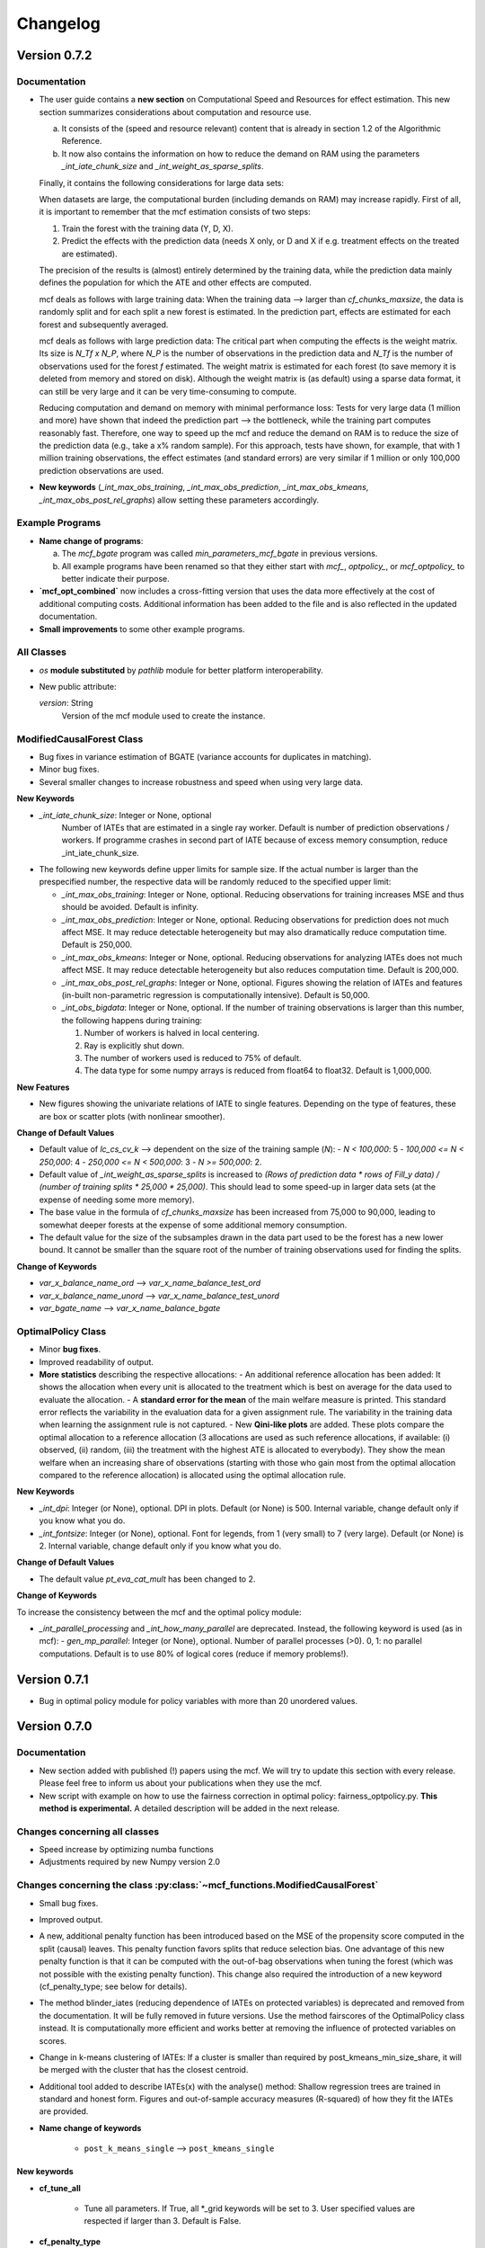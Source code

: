 Changelog
=======================
.. 
    Conventions:

    1. Add a horizontal rule ----- before adding a new entry
    2. Refer to the mcf as a package in bold, i.e. **mcf**
    3. Nest parameters of functions/methods in double backticks, e.g. ``foo``
    4. Cross-reference classes, their methods and properties:
        - Refer to classes using :py:class:`~module.ClassName`, e.g. :py:class:`~mcf_functions.ModifiedCausalForest`
        - Refer to methods using :py:meth:`~module.ClassName.method_name`, e.g. :py:meth:`~mcf_functions.ModifiedCausalForest.train` 
        - Refer to class properties using :py:attr:`~module.ClassName.property_name`, e.g. :py:attr:`~mcf_functions.ModifiedCausalForest.blind_dict`
    5. Nested lists: You need to separate the lists with a blank line. Otherwise, the parent will be displayed as bold.

        - Wrong (will be bold):
            - A
            - B 

        - Right:

            - A
            - B

    The following should be removed from this file and just be added to the internal documentation:
    You can cross-reference classes/methods/properties also with a custom link text using e.g. 
    :py:class:`Custom link text <module.ClassName>` 

    Note the absence of the tilde '~' in this case. 



Version 0.7.2
-------------

Documentation
~~~~~~~~~~~~~~

- The user guide contains a **new section** on Computational Speed and Resources for effect estimation. This new section summarizes considerations about computation and resource use.

  a. It consists of the (speed and resource relevant) content that is already in section 1.2 of the Algorithmic Reference.
  b. It now also contains the information on how to reduce the demand on RAM using the parameters `_int_iate_chunk_size` and `_int_weight_as_sparse_splits`.

  Finally, it contains the following considerations for large data sets:

  When datasets are large, the computational burden (including demands on RAM) may increase rapidly. First of all, it is important to remember that the mcf estimation consists of two steps:
  
  1. Train the forest with the training data (Y, D, X).
  2. Predict the effects with the prediction data (needs X only, or D and X if e.g. treatment effects on the treated are estimated).

  The precision of the results is (almost) entirely determined by the training data, while the prediction data mainly defines the population for which the ATE and other effects are computed.

  mcf deals as follows with large training data: When the training data --> larger than `cf_chunks_maxsize`, the data is randomly split and for each split a new forest is estimated. In the prediction part, effects are estimated for each forest and subsequently averaged.

  mcf deals as follows with large prediction data: The critical part when computing the effects is the weight matrix. Its size is `N_Tf x N_P`, where `N_P` is the number of observations in the prediction data and `N_Tf` is the number of observations used for the forest `f` estimated. The weight matrix is estimated for each forest (to save memory it is deleted from memory and stored on disk). Although the weight matrix is (as default) using a sparse data format, it can still be very large and it can be very time-consuming to compute.

  Reducing computation and demand on memory with minimal performance loss:
  Tests for very large data (1 million and more) have shown that indeed the prediction part --> the bottleneck, while the training part computes reasonably fast. Therefore, one way to speed up the mcf and reduce the demand on RAM is to reduce the size of the prediction data (e.g., take a x% random sample). For this approach, tests have shown, for example, that with 1 million training observations, the effect estimates (and standard errors) are very similar if 1 million or only 100,000 prediction observations are used.

- **New keywords** (`_int_max_obs_training`, `_int_max_obs_prediction`, `_int_max_obs_kmeans`, `_int_max_obs_post_rel_graphs`) allow setting these parameters accordingly.

Example Programs
~~~~~~~~~~~~~~

- **Name change of programs**:

  a. The `mcf_bgate` program was called `min_parameters_mcf_bgate` in previous versions.
  b. All example programs have been renamed so that they either start with `mcf_`, `optpolicy_`, or `mcf_optpolicy_` to better indicate their purpose.

- **`mcf_opt_combined`** now includes a cross-fitting version that uses the data more effectively at the cost of additional computing costs. Additional information has been added to the file and is also reflected in the updated documentation.

- **Small improvements** to some other example programs.

All Classes
~~~~~~~~~~~~~~

- *os* **module substituted** by *pathlib* module for better platform interoperability.
- New public attribute:

  `version`: String
    Version of the mcf module used to create the instance.

ModifiedCausalForest Class
~~~~~~~~~~~~~~

- Bug fixes in variance estimation of BGATE (variance accounts for duplicates in matching).
- Minor bug fixes.
- Several smaller changes to increase robustness and speed when using very large data.

**New Keywords**

- `_int_iate_chunk_size`: Integer or None, optional
        Number of IATEs that are estimated in a single ray worker. Default is number of prediction observations / workers. If programme crashes in second part of IATE because of excess memory consumption, reduce _int_iate_chunk_size.
- The following new keywords define upper limits for sample size. If the actual number is larger than the prespecified number, the respective data will be randomly reduced to the specified upper limit:

  - `_int_max_obs_training`: Integer or None, optional. Reducing observations for training increases MSE and thus should be avoided. Default is infinity.
  - `_int_max_obs_prediction`: Integer or None, optional. Reducing observations for prediction does not much affect MSE. It may reduce detectable heterogeneity but may also dramatically reduce computation time. Default is 250,000.
  - `_int_max_obs_kmeans`: Integer or None, optional. Reducing observations for analyzing IATEs does not much affect MSE. It may reduce detectable heterogeneity but also reduces computation time. Default is 200,000.
  - `_int_max_obs_post_rel_graphs`: Integer or None, optional. Figures showing the relation of IATEs and features (in-built non-parametric regression is computationally intensive). Default is 50,000.
  - `_int_obs_bigdata`: Integer or None, optional. If the number of training observations is larger than this number, the following happens during training:

    1. Number of workers is halved in local centering.
    2. Ray is explicitly shut down.
    3. The number of workers used is reduced to 75% of default.
    4. The data type for some numpy arrays is reduced from float64 to float32. Default is 1,000,000.

**New Features**

- New figures showing the univariate relations of IATE to single features. Depending on the type of features, these are box or scatter plots (with nonlinear smoother).

**Change of Default Values**

- Default value of `lc_cs_cv_k` --> dependent on the size of the training sample (`N`):
  - `N < 100,000`: 5
  - `100,000 <= N < 250,000`: 4
  - `250,000 <= N < 500,000`: 3
  - `N >= 500,000`: 2.
- Default value of `_int_weight_as_sparse_splits` is increased to `(Rows of prediction data * rows of Fill_y data) / (number of training splits * 25,000 * 25,000)`. This should lead to some speed-up in larger data sets (at the expense of needing some more memory).
- The base value in the formula of `cf_chunks_maxsize` has been increased from 75,000 to 90,000, leading to somewhat deeper forests at the expense of some additional memory consumption.
- The default value for the size of the subsamples drawn in the data part used to be the forest has a new lower bound. It cannot be smaller than the square root of the number of training observations used for finding the splits.

**Change of Keywords**

- `var_x_balance_name_ord` --> `var_x_name_balance_test_ord`
- `var_x_balance_name_unord` --> `var_x_name_balance_test_unord`
- `var_bgate_name` --> `var_x_name_balance_bgate`

OptimalPolicy Class
~~~~~~~~~~~~~~~~~~~

- Minor **bug fixes**.
- Improved readability of output.
- **More statistics** describing the respective allocations:
  - An additional reference allocation has been added: It shows the allocation when every unit is allocated to the treatment which is best on average for the data used to evaluate the allocation.
  - A **standard error for the mean** of the main welfare measure is printed. This standard error reflects the variability in the evaluation data for a given assignment rule. The variability in the training data when learning the assignment rule is not captured.
  - New **Qini-like plots** are added. These plots compare the optimal allocation to a reference allocation (3 allocations are used as such reference allocations, if available: (i) observed, (ii) random, (iii) the treatment with the highest ATE is allocated to everybody). They show the mean welfare when an increasing share of observations (starting with those who gain most from the optimal allocation compared to the reference allocation) is allocated using the optimal allocation rule.

**New Keywords**

- `_int_dpi`: Integer (or None), optional. DPI in plots. Default (or None) is 500. Internal variable, change default only if you know what you do.
- `_int_fontsize`: Integer (or None), optional. Font for legends, from 1 (very small) to 7 (very large). Default (or None) is 2. Internal variable, change default only if you know what you do.

**Change of Default Values**

- The default value `pt_eva_cat_mult` has been changed to 2.

**Change of Keywords**

To increase the consistency between the mcf and the optimal policy module:

- `_int_parallel_processing` and `_int_how_many_parallel` are deprecated. Instead, the following keyword is used (as in mcf):
  - `gen_mp_parallel`: Integer (or None), optional. Number of parallel processes (>0). 0, 1: no parallel computations. Default is to use 80% of logical cores (reduce if memory problems!).


Version 0.7.1
-------------

- Bug in optimal policy module for policy variables with more than 20 unordered values.

Version 0.7.0
-------------

Documentation
~~~~~~~~~~~~~~

- New section added with published (!) papers using the mcf. We will try to update this section with every release. Please feel free to inform us about your publications when they use the mcf.
- New script with example on how to use the fairness correction in optimal policy: fairness_optpolicy.py. **This method is experimental.** A detailed description will be added in the next release.

Changes concerning all classes
~~~~~~~~~~~~~~~~~~~~~~~~~~~~~~~~~

- Speed increase by optimizing numba functions
- Adjustments required by new Numpy version 2.0

Changes concerning the class :py:class:`~mcf_functions.ModifiedCausalForest`
~~~~~~~~~~~~~~~~~~~~~~~~~~~~~~~~~~~~~~~~~~~~~~~~~~~~~~~~~~~~~~~~~~~~~~~~~~~~

- Small bug fixes.
- Improved output.
- A new, additional penalty function has been introduced based on the MSE of the propensity score computed in the split (causal) leaves. This penalty function favors splits that reduce selection bias. One advantage of this new penalty function is that it can be computed with the out-of-bag observations when tuning the forest (which was not possible with the existing penalty function). This change also required the introduction of a new keyword (cf_penalty_type; see below for details).
- The method blinder_iates (reducing dependence of IATEs on protected variables) is deprecated and removed from the documentation. It will be fully removed in future versions. Use the method fairscores of the OptimalPolicy class instead. It is computationally more efficient and works better at removing the influence of protected variables on scores.
- Change in k-means clustering of IATEs: If a cluster is smaller than required by post_kmeans_min_size_share, it will be merged with the cluster that has the closest centroid.
- Additional tool added to describe IATEs(x) with the analyse() method: Shallow regression trees are trained in standard and honest form. Figures and out-of-sample accuracy measures (R-squared) of how they fit the IATEs are provided.

- **Name change of keywords**

    - ``post_k_means_single`` --> ``post_kmeans_single``

New keywords
+++++++++++++

- **cf_tune_all**

    - Tune all parameters. If True, all *_grid keywords will be set to 3. User specified values are respected if larger than 3. Default is False.

- **cf_penalty_type**

    - Type of penalty function. 'mse_d':  MSE of treatment prediction in daughter leaf (new in 0.7.0).  'diff_d': Penalty as squared leaf difference (as in Lechner, 2018). Note that 'mse_d' that can also be used for tuning,  while (due to its computation), this is not possible for 'diff_d'. Default (or None) is 'mse_d'.

- **post_kmeans_min_size_share**

    - Smallest share of cluster size allowed in % (0-33). Default (None) is 1.

- **post_tree**

    - Regression trees (honest and standard) of Depth 2 to 5 are estimated to describe IATES(x). Default (or None) is True.

Changes concerning the class :py:class:`~optpolicy_functions.OptimalPolicy`
~~~~~~~~~~~~~~~~~~~~~~~~~~~~~~~~~~~~~~~~~~~~~~~~~~~~~~~~~~~~~~~~~~~~~~~~~~~~~

- The method fairscores has been improved and expanded (for details, see the future paper by Bearth, Lechner, Mareckova, Muny, 2024). However, fairness adjustments are still experimental.
- Change in content of keyword:
    - ``fair_type`` now captures 3 methods to perform score adjustments:
        - 'Mean': Mean dependence of the policy score on protected variables is removed.
        - 'MeanVar': Mean dependence and heteroscedasticity are removed.
        - 'Quantiled': Removing dependence via an empirical version of the approach by Strack and Yang (2024).
        - Default (or None) is 'Quantiled'.

New Keywords
++++++++++++

- **fair_consistency_test**: Boolean. Test for internal consistency. The fairness corrections are applied independently to every policy score (which usually is a potential outcome or an IATE(x) for each treatment relative to some base treatment, i.e., comparing 1-0, 2-0, 3-0, etc.). Thus, the IATE for the 2-1 comparison can be computed as IATE(2-0) - IATE(1-0). This test compares two ways to compute a fair score for the 2-1 (and all other comparisons), which should give similar results:

  - **a)** Difference of two fair (!) scores
  - **b)** Difference of corresponding scores, subsequently made fair.

  Note: Depending on the number of treatments, this test may be computationally more expensive than the original fairness corrections. Fairness adjustments are experimental. The default is False.

- **fair_protected_disc_method**, **fair_material_disc_method**: String
  Parameters for discretization of features (necessary for 'Quantilized'). Method on how to perform the discretization for materially relevant and protected variables.

  - **NoDiscretization**: Variables are not changed. If one of the features has more different values than `fair_protected_disc_method` / `fair_material_disc_method`, all protected / materially relevant features will formally be treated as continuous. The latter may become unreliable if their dimension is not small.
  - **EqualCell**: Attempts to create equal cells for each variable. May be useful for a very small number of variables with few different values.
  - **Kmeans**: Use Kmeans clustering algorithm to form homogeneous cells.

  Fairness adjustments are experimental. The default (or None) is **Kmeans**.

- **fair_protected_max_groups**, **fair_material_max_groups**: String.
  Level of discretization of variables (only if needed). Number of groups of values of features that are materially relevant / protected. This keyword is currently only necessary for 'Quantilized'. Its meaning depends on `fair_protected_disc_method`, `fair_material_disc_method`:

  - **EqualCell**: If more than 1 variable is included among the protected features, this restriction is applied to each variable.
  - **Kmeans**: This is the number of clusters used by Kmeans.

  Fairness adjustments are experimental. The default (or None) is 5.

Changes concerning the class :py:class:`~mcf_functions.McfOptPolReport`
~~~~~~~~~~~~~~~~~~~~~~~~~~~~~~~~~~~~~~~~~~~~~~~~~~~~~~~~~~~~~~~~~~~~~~~~~

- **mcf_blind** is removed, because the method `blinder_iates` is deprecated.

Version 0.6.0
-------------

General
~~~~~~~

- Data are no longer provided as *.csv files. Instead they are generated directly by the new function example_data(*) (which has to be loaded from mcf.example_data_functions.py). These changes are reflected in the various parts of the documentation. The function itself is documented in the API. This leads to changes in all example programmes provided (and the related documentation).
- Programmes have been simplified as intermediate results are no longer saved. 

Changes concerning all classes
~~~~~~~~~~~~~~~~~~~~~~~~~~~~~~~~~

- **Variable names are case insensitive in the package**

    - So far this has been achieved by converting all names to uppercase. This is now changed by converting names to lowercase using the casefold() methods which is more robust than the upper() and lower() methods.
    
- **New value error**

    - If variables with only two different values are passed as 'unordered' a value error is raised. These variables should appear in the category of 'ordered' variables.  

Changes concerning all methods
~~~~~~~~~~~~~~~~~~~~~~~~~~~~~~~~~

- **Location of the output files**

    - All methods return the location of the output files on the computer as last return (the reporting method is an exception as it returns the full file name of the pdf file, not just the location).

Changes concerning the class :py:class:`~mcf_functions.ModifiedCausalForest`
~~~~~~~~~~~~~~~~~~~~~~~~~~~~~~~~~~~~~~~~~~~~~~~~~~~~~~~~~~~~~~~~~~~~~~~~~~~~

Bug fixes
+++++++++

    - Local centering using classifiers is disabled (implementation was incorrect for discrete outcomes with less than 10 values).
    - Data used to build common support plots are now properly created as DataFrames (instead of lists) and stored in csv files (as before).

Change of default values
+++++++++++++++++++++++++++

    - **p_ci_level**: The default significance levels used for the width of computing confidence intervals is changed from 90% to the more conventional 95%.
    - **_int_cuda**: As the gains in speed (on respective servers that run cuda) are currently slow, this experimental feature defaults to False.


Additional features and new keywords
+++++++++++++++++++++++++++++++++++++++++

- **New keyword: post_k_means_single**

    - If True, clustering is also with respect to all single effects. Default is False.
    - Setting **post_k_means_single** to True allows k-means clustering of IATEs also with respect to the single IATEs (in addition to jointly clustering on all relevant IATEs)

- **New keyword: cf_compare_only_to_zero**

    - If True, the computation of the MSE (and MCE) ignores all elements not related to the first treatment. 
    - When setting **cf_compare_only_to_zero** to True, the computation of the MSE (and MCE) ignores all elements not related to the first treatment (which usually is the control group). This speeds up computation and may be attractive when interest is only in the comparisons of each treatment to the control group and not among each other. This may also be attractive for optimal policy analysis based on using potential outcomes normalized by the potential outcome of the control group (i.e., IATEs of treatments vs. control group). Default is False.

- **New keyword: lc_estimator**

    - The estimation method used for local centering can be specified.
    - Possible choices are scikit-learn's regression methods: 'RandomForest', 'RandomForestNminl5','RandomForestNminls5', 'SupportVectorMachine', 'SupportVectorMachineC2', 'SupportVectorMachineC4', 'AdaBoost', 'AdaBoost100', 'AdaBoost200', 'GradBoost', 'GradBoostDepth6',  'GradBoostDepth12',  'LASSO',  'NeuralNet', 'NeuralNetLarge', 'NeuralNetLarger', 'Mean'.
    - If set to 'automatic', the estimator with the lowest out-of-sample mean squared error (MSE) is selected.Whether this selection is based on cross-validation  or a test sample is governed by the keyword lc_cs_cv. 'Mean' is included for the cases when none of the  methods have out-of-sample explanatory power. The default is 'RandomForest'.

Changes in the implementation of train method :py:meth:`~mcf_functions.ModifiedCausalForest.train`
~~~~~~~~~~~~~~~~~~~~~~~~~~~~~~~~~~~~~~~~~~~~~~~~~~~~~~~~~~~~~~~~~~~~~~~~~~~~~~~~~~~~~~~~~~~~~~~~

-  **Building the forest**

    - If variables randomly selected for splitting do not show any variation in the leaf considered for splitting, then up to 3 additional random draws are tried using variables not yet used  for splitting. If there is still no variation, then all remaining  variables will be tried for this potential split. This increases computation time somewhat, but leads to smaller leaves.

Changes in the implementation of train method :py:meth:`~mcf_functions.ModifiedCausalForest.predict`
~~~~~~~~~~~~~~~~~~~~~~~~~~~~~~~~~~~~~~~~~~~~~~~~~~~~~~~~~~~~~~~~~~~~~~~~~~~~~~~~~~~~~~~~~~~~~~~~
- **Clustering predictions with Kmeans algorithm**

    - When the smallest cluster is smaller than 1% of the sample, this case is now  discouraged when determining the optimal number of clusters with scikit-learn's silhouette_score.

Changes concerning the class :py:class:`~optpolicy_functions.OptimalPolicy`
~~~~~~~~~~~~~~~~~~~~~~~~~~~~~~~~~~~~~~~~~~~~~~~~~~~~~~~~~~~~~~~~~~~~~~~~~~~~~

Bug fixes
+++++++++

    - Bug removed when reporting results for policy trees (when treatment state was available in evaluation data).
    - Maximum number of iterations (1000) for automatic cost search added to avoid that the cost-search algorithm does not converge.

Removed features 
+++++++++++++++++++++

    - 'policy tree old' has been removed from the list of available methods (keyword: gen_method).

Additional features 
++++++++++++++++++++

-  **New method: fairscores(*args, *keyws)**

    - This fairness method is experimental. It is a preview of what  will be discussed in the paper by Bearth, Lechner, Mareckova, and   Muny (2024): Explainable Optimal Policy with Protected Variables.  The main idea is to adjust the policy scores in a way such that the resulting optimal allocation will not depend on the protected  variables.

       - The following keywords are new and related to this adjustment:

          - **fair_regression_method** : String (or None), optional. Regression method to adjust scores w.r.t. protected variables. Available methods are 'RandomForest', 'RandomForestNminl5', 'RandomForestNminls5', 'SupportVectorMachine',    'SupportVectorMachineC2', 'SupportVectorMachineC4', 'AdaBoost', 'AdaBoost100', 'AdaBoost200', 'GradBoost', 'GradBoostDepth6', 'GradBoostDepth12', 'LASSO', 'NeuralNet', 'NeuralNetLarge', 'NeuralNetLarger', 'Mean'. If 'automatic', an optimal methods will be chosen based on 5-fold cross-validation in the training data. If a method is specified it will be used for all scores and all adjustments. If 'automatic', every policy score might be adjusted with a different method. 'Mean' is included for cases in which regression methods have no explanatory power. Default is 'RandomForest'.
          - **fair_type** : String (or None), optional. Method to chose the type of correction for the policy scores. 'Mean':  Mean dependence of the policy score on protected var's is removed by residualisation. 'MeanVar':  Mean dependence and heteroscedasticity is removed by residualisation and rescaling. Default (or None) is 'MeanVar'.
          - **var_protected_ord_name** : List or tuple of strings (nor None), optional. Names of ordered variables for which their influence will be removed on the policy scores.
          - **var_protected_unord_name** : List or tuple of strings (nor None),optional. Names of unordered variables for which their influence will be removed on the policy scores.

-  **Solve method has an additional return (2nd position)**

    - **result_dic** : Dictionary that contains additional information about the trained allocation rule. Currently, the only entry is a dictionary decribing the terminal leaves of the policy tree (or None if the policy has been selected as allocation method).

- **Solve method has a new algorithm named 'bps_classifier'**

    - The **bps_classifier** classifier algorithm runs a classifier for each of the allocations obtained by the 'best_policy_score' algorithm. One advantage compared of this approach compared to the     'best_policy_score' algorithm is that the prediction of the allocation for new observations is fast as it does not require to recompute the policy score (as it is case with the 'best_policy_score' algorithm). The classifier is selected among four different classifiers offered by  sci-kit learn, namely a simple neural network, two classification random forests with minimum leaf size of 2 and 5, and ADDABoost. The selection is a made according to the out-of-sample performance on scikit-learns Accuracy Score.

- Some additional explanations to the output of the policy tree (including a warning if there are more than 30 features for the policy trees) have been added.

Changes concerning the class :py:class:`~mcf_functions.McfOptPolReport`
~~~~~~~~~~~~~~~~~~~~~~~~~~~~~~~~~~~~~~~~~~~~~~~~~~~~~~~~~~~~~~~~~~~~~~~~~
- The structure of the policy tree is added to the pdf file.


Version 0.5.1
-------------

General
~~~~~~~

- Updated link to new website on PyPI. 

Version 0.5.0
-------------

General
~~~~~~~

- In general, most changes lead to more efficient code.
- A new reporting tool is introduced that produces a pdf file that should be more informative about estimation and results. The existing output via figures, (*.csv) and (*.txt) files continue to exist. They contain more detailed information than the new pdf files.

Changes concerning the class :py:class:`~mcf_functions.ModifiedCausalForest`
~~~~~~~~~~~~~~~~~~~~~~~~~~~~~~~~~~~~~~~~~~~~~~~~~~~~~~~~~~~~~~~~~~~~~~~~~~~~

- **Bug fixes**

    - OOB values were not available for tuning forests.

- **Performance improvements**

    - Several parts have been optimized that led to limited speed increases and reduced memory consumption.
    - Some GPU capabilities have been added (based on Pytorch tensors; therefore Pytorch needs to be installed in addition even if the GPU is not used). Currently, GPU (if available) is used only to speed up Mahalanobis matching prior to training the causal forest (note that the default is NOT to use Mahalanobis matching, but to use matching based on the prognostic score instead; partly on computational grounds).

- **Name change of keywords**

    - ``gen_replication`` --> ``_int_replication``
    - ``p_amgate`` --> ``p_cbgate``
    - ``p_gmate_no_evalu_points`` --> ``p_gates_no_evalu_points``
    - ``p_gmate_sample_share`` --> ``p_bgate_sample_share``

- **New keyword**

    - ``_int_cuda`` : Boolean (or None). Use CUDA based GPU if available on hardware. Default is True.

- **Sensitivity analysis**

    - The method :py:meth:`~mcf_functions.ModifiedCausalForest.sensitivity` has the new keyword ``results``. Here the standard output dictionary from the :meth:`~mcf_functions.ModifiedCausalForest.predict` method is expected. If this dictionary contains estimated IATEs, the same data as in the :meth:`~mcf_functions.ModifiedCausalForest.predict` method will be used, IATEs are computed under the no effect (basic) scenario and these IATEs are compared to the IATEs contained in the results dictionary. 
    - If the dictionary does not contain estimated IATEs, passing it has no consequence.
    - If the results dictionary is passed, and it contains IATEs, then the (new) default value for the keyword ``sens_iate`` is True (and False otherwise)
          
Changes concerning the class :py:class:`~optpolicy_functions.OptimalPolicy`
~~~~~~~~~~~~~~~~~~~~~~~~~~~~~~~~~~~~~~~~~~~~~~~~~~~~~~~~~~~~~~~~~~~~~~~~~~~

- **Bug fixes**

    - Single variables can be passed as strings without leading to errors.

- **General performance improvements**

    - Several parts have been optimized that led to limited increases and reduced memory consumption.

- **Change of names of keywords**

    (to use the same names as in the :py:class:`~mcf_functions.ModifiedCausalForest` class)

    - ``var_x_ord_name`` --> ``var_x_name_ord``
    - ``var_x_unord_name`` --> ``var_x_name_unord``

- **Change of default values**

    - The default of ``pt_enforce_restriction`` is set to False.
    - The previous default of ``pt_min_leaf_size`` is now multiplied by the smallest allowed treatment if (and only if) treatment shares are restricted.

- **Method for policy trees**

    - "policy tree eff" becomes the standard method for policy trees and is renamed as "policy tree".

- **Change of default value for ``gen_variable_importance``**

    - Change of default value** for ``gen_variable_importance``. New default is True.

- **Changes to speed up the computation of policy trees**

    - New keyword: ``_int_xtr_parallel`` Parallelize to a larger degree to make sure all CPUs are busy for most of the time. Only used for "policy tree" and only used if ``_int_parallel_processing`` > 1 (or None). Default is True.

- **New option to build a new optimal policy trees**  

    There is the new option to build a new optimal policy trees based on the data in each leaf of the (first) optimal policy tree. Although this second tree will also be optimal, the combined tree is no longer optimal. The advantage is a huge speed increase, i.e. a 3+1 tree computes much, much faster than a 4+0 tree, etc. This increased capabilities require a change in keywords:

    - Deleted keyword: ``pt_depth_tree``
    - New keywords

        - ``pt_depth_tree_1``   Depth of 1st optimal tree. Default is 3.
        - ``pt_depth_tree_2``   Depth of 2nd optimal tree. This tree is build within the strata obtained from the leaves of the first tree. If set to 0, a second tree is not build. Default is 1. Using both defaults leads to a (not optimal) total tree of level of 4.

New class :py:class:`~mcf_functions.McfOptPolReport`
~~~~~~~~~~~~~~~~~~~~~~~~~~~~~~~~~~~~~~~~~~~~~~~~~~~~~

    .. versionadded:: 0.5.0
        Reporting tools for the :class:`~mcf_functions.ModifiedCausalForest` and
        :class:`~optpolicy_functions.OptimalPolicy` classes

- This new class provides informative reports about the main specification choices and most important results of the ModifiedCausalForest and OptimalPolicy estimations. The report is saved in pdf-format.The reporting capabilities in this version are still basic but will be continously extended in the future (if users see them as a useful addition to the package).
- Method: the :py:meth:`~reporting.McfOptPolReport.report` method takes the instance of the ModifiedCausalForest and the OptimalPolicy classes as input (after they were used in running the different methods of both classes). It creates the report on a pdf file, which is saved in a user provided location. 

-----

Version 0.4.3
-------------

Changes concerning the class :py:class:`~mcf_functions.ModifiedCausalForest`
~~~~~~~~~~~~~~~~~~~~~~~~~~~~~~~~~~~~~~~~~~~~~~~~~~~~~

Bug fixes
+++++++++

- Minor bug fixes:

    - Weight computation (turned off and sparse weight matrix)
    - KeyError in Gate estimation
    - Corrected sample split when using feature selection

New
+++

- Leaf size adjustments:

  Sometimes, the mcf leads to fairly big leaves due to insufficient observations in each treatment arm. The following changes in default settings and minor code corrections have been implemented. They somewhat reduce leaf sizes, but necessarily lead to more cases, where the data used to populate the leaves will have to ignore more leaves as they cannot be populated with outcomes from all treatment arms.

  In this case, if the problem can be solved be redoing the last split (i.e. using the parent leave instead of the final child leaves), then these two leaves are merged.

  If this does not solve the problem (either because one of the children is split further, or because there are still treatment arms missing in the merged leave), then this leave is not used in the computation of the weights.

  - Default for ``cf_n_min_treat`` changed to `(n_min_min + n_min_max) / 2 / # of treatments / 10`. Minimum is 1.
  - Defaults for ``cf_n_min_min`` and ``cf_n_min_max`` changed to:
    - `n_min_min = round(max((n_d_subsam**0.4) / 10, 1.5) * # of treatments)`
    - `n_min_max = round(max((n_d_subsam**0.5) / 10, 2) * # of treatments)`
  - Default values for tuning parameters are taken into account when observations are used only for feature selection, common support, or local centering.

- Improved computational performance:

  - Speed-up for categorical (unordered) variables due to memorization. This requires some additional memory, but the gains could be substantial.
  - Improved internal computation and storage of estimated forests lead to speed and precision gains (instead of using lists of lists, we now use a list of dictionaries of optimized numpy arrays to save the trees). Since the precision of the new method is higher (by at the same time needing less RAM), this might lead to smallish changes in the results.

- **Experimental**: The method :py:meth:`~mcf_functions.ModifiedCausalForest.sensitivity` has been added. It contains some simulation-based tools to check how well the mcf works in removing selection bias and how sensitive the results are with respect to potentially missing confounding covariates (i.e., those related to treatment and potential outcome) added in the future.

  - Note: This section is currently experimental and thus not yet fully documented and tested. A paper by Armendariz-Pacheco, Lechner, Mareckova and Odermatt (2024) will discuss and investigate the different methods in detail. So far, please note that all methods are simulation based.

  - The sensitivity checks consist of the following steps:

    1. Estimate all treatment probabilities.

    2. Remove all observations from treatment states other than one (largest treatment or user-determined).

    3. Use estimated probabilities to simulate treated observations, respecting the original treatment shares (pseudo-treatments).

    4. Estimate the effects of pseudo-treatments. The true effects are known to be zero, so the deviation from 0 is used as a measure of result sensitivity.

    Steps 3 and 4 may be repeated, and results averaged to reduce simulation noise.

  - In this experimental version, the method depends on the following new keywords:

    - ``sens_amgate``: Boolean (or None), optional. Compute AMGATEs for sensitivity analysis. Default is False.
    - ``sens_bgate``: Boolean (or None), optional. Compute BGATEs for sensitivity analysis. Default is False.
    - ``sens_gate``: Boolean (or None), optional. Compute GATEs for sensitivity analysis. Default is False.
    - ``sens_iate``: Boolean (or None), optional. Compute IATEs for sensitivity analysis. Default is False.
    - ``sens_iate_se``: Boolean (or None), optional. Compute standard errors of IATEs for sensitivity analysis. Default is False.
    - ``sens_scenarios``: List or tuple of strings, optional. Different scenarios considered. Default is ('basic',). 'basic': Use estimated treatment probabilities for simulations. No confounding.
    - ``sens_cv_k``: Integer (or None), optional. Data to be used for any cross-validation: Number of folds in cross-validation. Default (or None) is 5.
    - ``sens_replications``: Integer (or None), optional. Number of replications for simulating placebo treatments. Default is 2.
    - ``sens_reference_population``: Integer or float (or None). Defines the treatment status of the reference population used by the sensitivity analysis. Default is to use the treatment with most observed observations.

Changes concerning the class :py:class:`~optpolicy_functions.OptimalPolicy`
~~~~~~~~~~~~~~~~~~~~~~~~~~~~~~~~~~~~~~~~~~~~~~~~~~~~~

- No changes.

-----

Version 0.4.2
-------------

Bug fixes
~~~~~~~~~

- Minor bug fixes for :py:class:`~mcf_functions.ModifiedCausalForest` (mainly redundant elements in return of prediction and analysis method deleted).

New
~~~

General
+++++++

- Output files for text, data and figures: So far, whenever a directory existed that has already been used for output, a new directory is created to avoid accidentally overwriting results. However, there is a new keyword for both the :py:class:`~mcf_functions.ModifiedCausalForest` and the :py:class:`~optpolicy_functions.OptimalPolicy` class:

    - ``_int_output_no_new_dir``: Boolean. Do not create a new directory for outputs when the path already exists. Default is False.

Changes concerning the class :py:class:`~mcf_functions.ModifiedCausalForest`
+++++++++++++++++++++++++++++++++++++++++++++++++++++

- Mild improvements of output when categorical variables are involved.
- Data used for common support are saved in csv files.
- New keyword ``_int_del_forest``: Boolean. Delete forests from instance. If True, less memory is needed, but the trained instance of the class cannot be reused when calling predict with the same instance again, i.e. the forest has to be retrained. Default is False.
- New keyword ``_int_keep_w0``: Boolean. Keep all zero weights when computing standard errors (slows down computation). Default is False.
- New keyword ``p_ate_no_se_only``: Boolean (or None). Computes only the ATE without standard errors. Default is False.
- New default value for ``gen_iate_eff``: The second round IATE estimation is no longer performed by default (i.e. the new default is False).
- There is a new experimental features to both the mcf estimation (of IATEs) as well as the optimal policy module. It allows to partially blind the decision with respect to certain variables. The accompanying discussion paper by Nora Bearth, Fabian Muny, Michael Lechner, and Jana Marackova ('Partially Blind Optimal Policy Analysis') is currently written. If you desire more information, please email one of the authors. 

        - New method :py:meth:`~mcf_functions.ModifiedCausalForest.blinder_iates`: Compute 'standard' IATEs as well as IATEs that are to a certain extent blinder than the standard ones. Available keywords:

            - ``blind_var_x_protected_name`` : List of strings (or None). Names of protected variables. Names that are explicitly denote as blind_var_x_unrestricted_name or as blind_var_x_policy_name and used to compute IATEs will be automatically added to this list. Default is None.
            - ``blind_var_x_policy_name`` : List of strings (or None). Names of decision variables. Default is None.
            - ``blind_var_x_unrestricted_name`` : List of strings (or None). Names of unrestricted variables. Default is None.
            - ``blind_weights_of_blind`` : Tuple of float (or None). Weights to compute weighted means of blinded and unblinded IATEs. Between 0 and 1. 1 implies all weight goes to fully blinded IATE. Default is None.
            - ``blind_obs_ref_data`` : Integer (or None), optional. Number of observations to be used for blinding. Runtime of programme is almost linear in this parameter. Default is 50.
            - ``blind_seed`` : Integer, optional. Seed for the random selection of the reference data. Default is 123456.

Changes concerning the class :py:class:`~optpolicy_functions.OptimalPolicy`
++++++++++++++++++++++++++++++++++++++++++++++

- General keyword change in the :py:class:`~optpolicy_functions.OptimalPolicy` class. All keywords that started with `int_` now start with `_int_` (in order to use the same conventions as in the :py:class:`~mcf_functions.ModifiedCausalForest` class).

- New keywords:

    - ``_pt_select_values_cat``: Approximation method for larger categorical variables. Since we search among optimal trees, for categorical variables variables we need to check for all possible combinations of the different values that lead to binary splits. This number could indeed be huge. Therefore, we compare only pt_no_of_evalupoints * 2 different combinations. Method 1 (pt_select_values_cat == True) does this by randomly drawing values from the particular categorical variable and forming groups only using those values. Method 2 (pt_select_values_cat==False) sorts the values of the categorical variables according to a values of the policy score as one would do for a standard random forest. If this set is still too large, a random sample of the entailed combinations is drawn.  Method 1 is only available for the method 'policy tree eff'. The default is False.
    - ``_pt_enforce_restriction``: Boolean (or None). Enforces the imposed restriction (to some extent) during the computation of the policy tree. This can be very time consuming. Default is True.
    - ``_pt_eva_cat_mult``: Integer (or None). Changes the number of the evaluation points (pt_no_of_evalupoints) for the unordered (categorical) variables to: pt_eva_cat_mult * pt_no_of_evalupoints (available only for the method 'policy tree eff'). Default is 1.
    - ``_gen_variable_importance``: Boolean. Compute variable importance statistics based on random forest classifiers. Default is False.
    - ``_var_vi_x_name``: List of strings or None, optional. Names of variables for which variable importance is computed. Default is None.
    - ``_var_vi_to_dummy_name``: List of strings or None, optional. Names of variables for which variable importance is computed. These variables will be broken up into dummies. Default is None.

The optimal policy module currently has three methods (:py:meth:`~optpolicy_functions.OptimalPolicy.best_policy_score`, :py:meth:`~optpolicy_functions.OptimalPolicy.policy tree`, :py:meth:`~optpolicy_functions.OptimalPolicypolicy tree eff`):

- :py:meth:`~optpolicy_functions.OptimalPolicypolicy tree eff` (NEW in 0.4.2) is very similar to 'policy tree'. It uses different approximation rules and uses slightly different coding.  In many cases it should be faster than 'policy tree'.  Default (or None) is 'best_policy_score'.
- :py:meth:`~optpolicy_functions.OptimalPolicy.best_policy_score` conducts Black-Box allocations, which are obtained by using the scores directly (potentially subject to restrictions). When the Black-Box allocations are used for allocation of data not used for training, the respective scores must be available.
- The implemented :py:meth:`~optpolicy_functions.OptimalPolicy.policy tree`'s are optimal trees, i.e. all possible trees are checked if they lead to a better performance. If restrictions are specified, then this is incorporated into treatment specific cost parameters. Many ideas of the implementation follow Zhou, Athey, Wager (2022). If the provided policy scores fulfil their conditions (i.e., they use a doubly robust double machine learning like score), then they also provide attractive theoretical properties.

- New method :py:meth:`~optpolicy_functions.OptimalPolicy.evaluate_multiple`: Evaluate several allocations simultaneously.  Parameters:

    - ``allocations_dic`` : Dictionary. Contains DataFrame's with specific allocations.
    - ``data_df`` : DataFrame. Data with the relevant information about potential outcomes which will be used to evaluate the allocations.

-----

Version 0.4.1
-------------

Bug fixes
~~~~~~~~~

- Bug fix for AMGATE and Balanced GATE (BGATE)
- Minor bug fixes in Forest and Optimal Policy module

New
~~~

- We provide the change_log.py script, which provides extensive information on past changes and upcoming changes.
- We provide example data and example files on how to use :py:class:`~mcf_functions.ModifiedCausalForest` and :py:class:`~optpolicy_functions.OptimalPolicy` in various ways.

    - The following data files are provided. The names are self-explanatory. The number denotes the sample size, x are features, y is outcome, d is treatment, and ps denotes policy scores.:

        - data_x_1000.csv
        - data_x_4000.csv
        - data_x_ps_1_1000.csv
        - data_x_ps_2_1000.csv
        - data_y_d_x_1000.csv
        - data_y_d_x_4000.csv

    - The following example programmes are provided:

        - all_parameters_mcf.py, all_parameters_optpolicy.py: Contains an explanation of all available parameters / keywords for the :py:class:`~mcf_functions.ModifiedCausalForest` and :py:class:`~optpolicy_functions.OptimalPolicy` classes.
        - min_parameters_mcf.py, min_parameters_optpolicy.py: Contains the minimum specifications to run the methods of the :py:class:`~mcf_functions.ModifiedCausalForest` and :py:class:`~optpolicy_functions.OptimalPolicy` classes.
        - training_prediction_data_same_mcf.py: One suggestion on how to proceed when data to train and fill the forest are the same as those used to compute the effects.
        - mcf_and_optpol_combined.py: One suggestion on how to combine mcf and optimal policy estimation in a simple split sample approach.

-----

Version 0.4.0
-------------

Both the mcf module and the optimal policy module have undergone major revisions. The goal was to increase scalability and reduce internal complexity of the modules. The entire package now runs on Python 3.11, which is also recommended and tested. Note that all keywords changed compared to prior versions. Refer to the APIs for an updated list. For details on the updated worfklow, consult the respective tutorials.

What's New
~~~~~~~~~~

Changes concerning the class :py:class:`~mcf_functions.ModifiedCausalForest`:
++++++++++++++++++++++++++++++++++++++++++++++++++++++

- Update in the feature selection algorithm.
- Update in the common support estimation.
- Updates related to GATE estimation:
  - Wald tests are no longer provided,
  - MGATEs are no longer estimated.
  - AMGATEs will be conducted for the same heterogeneity variables as the GATEs.
  - New parameter ``p_iate_m_ate`` to compute difference of the IATEs and the ATE. The default is False.
- New parameter ``p_iate_eff``.
- Introduction of the BGATEs.
- Sample reductions for computational speed ups, need to be user-defined. Related options are removed from the mcf:

    - ``_int_red_split_sample``
    - ``_int_red_split_sample_pred_share``
    - ``_int_smaller_sample``
    - ``_int_red_training``
    - ``_int_red_training_share``
    - ``_int_red_prediction``
    - ``_int_red_prediction_share``
    - ``_int_red_largest_group_train``
    - ``_int_red_largest_group_train_share``

- Improved scalability by splitting training data into chunks and taking averages.
- Unified data concept to deal with common support and local centering.

Name Changes and Default Updates
~~~~~~~~~~~~~~~~~~~~~~~~~~~~~~~~

- All keywords are changed. Please refer to the :doc:`python_api`.

-----

Version 0.3.3
-------------

What's New
~~~~~~~~~~

- Now runs also on Python 3.10.x.
- Renaming of output: Marginal effects became Moderated effects.
- Speed and memory improvements:

    - Weight matrix computed in smaller chunks for large data
    - There is also a parameter that comes along this change (which should usually not be changed by the user)
    - ``_weight_as_sparse_splits``  Default value is round(Rows of prediction data * rows of Fill_y data / (20'000 * 20'000))
    
- Additional and improved statistics for balancing tests.

Bug fixes
~~~~~~~~~

- Correction of prognostic score nearest neighbour matching when local centering was activated.

Name Changes and Default Updates
~~~~~~~~~~~~~~~~~~~~~~~~~~~~~~~~

- Name changes:

    - ``m_share_min`` --> ``m_min_share``
    - ``m_share_max`` --> ``m_max_share``
    - ``nw_kern_flag`` --> ``nw_kern``
    - ``atet_flag`` --> ``atet``
    - ``gatet_flag`` --> ``gatet``
    - ``iate_flag`` --> ``iate``
    - ``iate_se_flag`` --> ``iate_se``
    - ``iate_eff_flag`` --> ``iate_eff``
    - ``iate_cv_flag`` --> ``iate_cv``
    - ``cond_var_flag`` --> ``cond_var``
    - ``knn_flag`` --> ``knn``
    - ``clean_data_flag`` --> ``clean_data``

- Default values

    - ``alpha_reg_min`` = 0.05
    - ``alpha_reg_max`` = 0.15
    - If ``alpha_reg_grid`` = 1 (default): ``alpha`` = (``alpha_reg_min`` + ``alpha_reg_ax``)/2
    - ``m_share_min`` = 0.1
    - ``m_share_max`` = 0.6
    - ``m_grid`` = 1
    - number of variables used for splitting = share * total # of variable
    - If ``m_grid`` ==1: ``m_share`` = (``m_share_min`` + ``m_share_max``)/2
    - ``n_min_min`` = ``n_d`` ** 0.4/6; at least 4
    - ``n_min_max`` = sqrt(``n_d``)/6, at least ^4 where n_d denotes the number of observations in the smallest treatment arm
    - If ``n_min_grid`` == 1: ``n_min``=(``n_min_min`` + ``n_min_max``)/2
    - ``n_min_treat`` = ``n_min_min`` + ``n_min_max``)/2 / # of treatments / 4. Minimum is 2.

-----

Version 0.3.2
-------------

What's New
~~~~~~~~~~

- In estimation use cross-fitting to compute the IATEs. To enable cross-fitting set iate_cv to True. The default is False. The default number of folds is 5 and can be overwritten via the input argument iate_cv_folds. The estimates are stored in the  iate_cv_file.csv. Further information on estimation and descriptives are stored in the iate_cv_file.txt.
- Compare GATE(x) to GATE(x-1), where x is the current evaluation point and x-1 the previous one by setting GATE_MINUS_PREVIOUS to True. The default is False.
- Set n_min_treat to regulate the minimum number of observations in the treatment leaves.
- Experimental support for Dask. The default for multiprocessing is Ray. You may deploy Dask by setting _RAY_OR_DASK ='dask'. Note that with Dask the call of the programme needs to proteced by setting `__name__ == '__main__'`

Bug fixes
~~~~~~~~~

- Minor bug when GATEs were printed is fixed.
- Updated labels in sorted effects plots.

Name Changes and Default Updates
~~~~~~~~~~~~~~~~~~~~~~~~~~~~~~~~

- ``effiate_flag`` = ``iate_eff_flag``
- ``smooth_gates`` = ``gates_smooth``
- ``smooth_gates_bandwidth`` = ``gates_smooth_bandwidth``
- ``smooth_gates_no_evaluation_points`` = ``gates_smooth_no_evaluation_points``
- ``relative_to_first_group_only`` = ``post_relative_to_first_group_only``
- ``bin_corr_yes`` = ``post_bin_corr_yes``
- ``bin_corr_threshold`` = ``post_bin_corr_threshold``
- Increase in the default for sampling share
- New defaults for feature selection
  - ``fs_other_sample_share`` = 0.33
  - ``fs_rf_threshold`` = 0.0001
- Defaults for ``n_min_min`` increased to n**0.4/10, at least 3; -1: n**0.4/5 - where n is the number of observations in the smallest treatment arm.
- Number of parallel processes set to ``mp_parallel`` = 80% of logical cores.
- ``subsample_factor_eval`` = True, where True means 2 * subsample size used for tree.

Version 0.3.1
-------------

What's New
~~~~~~~~~~

- New experimental feature: A new module is provided (optpolicy_with_mcf) that combines mcf estimations of IATEs with optimal policies (black-box and policy trees). It also provides out-of-sample evaluations of the allocations. For more details refer to Cox, Lechner, Bollens (2022) and user_evaluate_optpolicy_with_mcf.py.

Bug fixes
~~~~~~~~~

- csv files for GATE tables can also deal with general treatment definitions
- ``_mp_with_ray`` no longer an input argument
- names_pot_iate is an additional return from the estimator. It is a 2-tuple with the list of potentially outcomes.
- ``return_iate_sp`` is a new parameter to algorithm to predict and return effects despite ``with_output`` being set to False.

-----

Version 0.3.0
-------------

What's New
~~~~~~~~~~

- The mcf supports an object-oriented interface: new class :py:class:`~mcf_functions.ModifiedCausalForest` and methods (:py:meth:`~mcf_functions.ModifiedCausalForest.predict`, :py:meth:`~mcf_functions.ModifiedCausalForest.train` and :py:meth:`~mcf_functions.ModifiedCausalForest.train_predict`).
- Delivery of potential outcome estimates for which local centering is reversed by setting ``l_centering_undo_iate`` to True; default is True.
- Readily available tables for GATEs, AMGATEs, and MGATEs. Generated tables summarize all estimated causal effects. Tables are stored in respective folders.
- The optimal policy function is generalized to encompass also stochastic treatment allocations.

Bug fixes
~~~~~~~~~

- Training and prediction are done in separate runs.
- Issue in optimal policy learning for unobserved treatment was resolved.

-----

Version 0.2.6
-------------

Bug fixes
~~~~~~~~~

- Bug fix in general_purpose.py

-----

Version 0.2.5 (yanked)
----------------------

Bug fixes
~~~~~~~~~

- Bug fix in bootstrap of optimal policy module.

What's New
~~~~~~~~~~

- Change in output directory structure.
- Name change of file with predicted IATE (ends <foo>_IATE.csv)
- default value of ``l_centering_replication`` changed from False to True.
- More efficient estimation of IATE, referred to as EffIATE

-----

Version 0.2.4
-------------

Bug fixes
~~~~~~~~~

- Bug fix for cases when outcome had no variation when splitting.

What's New
~~~~~~~~~~

- File with IATEs also contains indicator of specific cluster in k-means clustering.
- Option for guaranteed replicability of results. sklearn.ensemble.RandomForestRegressor does not necessarily replicable results (due to threading). A new keyword argument (l_centering_replication, default is False) is added. Setting this argument to True slows down local centering a but but removes that problem

-----

Version 0.2.3
-------------

Bug fixes
~~~~~~~~~

- Missing information in init.py.

-----

Version 0.2.2
-------------

Bug fixes
~~~~~~~~~

- Bug fix in plotting GATEs.

What's New
~~~~~~~~~~

- ATEs are saved in csv file (same as data for figures and other effects).

-----

Version 0.2.1
-------------

Bug fixes
~~~~~~~~~

- Bug fix in MGATE estimation, which led to program aborting.

-----

Version 0.2.0
-------------

Bug fixes
~~~~~~~~~

- Bug fix for policy trees under restrictions.
- Bug fix for GATE estimation (when weighting was used).

What's New
~~~~~~~~~~

- Main function changed from `ModifiedCausalForest()` to `modified_causal_forest()`.
- Complete seeding of random number generator.
- Keyword modifications:

    - ``stop_empty`` removed as parameter,
    - ``descriptive_stats`` --> ``_descriptive_stats``,
    - ``dpi`` --> ``_dpi``,
    - ``fontsize`` --> ``_fontsize``,
    - ``mp_vim_type`` --> ``_mp_vim_type``,
    - ``mp_weights_tree_batch`` --> ``_mp_weights_tree_batch``,
    - ``mp_weights_type`` --> ``_mp_weights_type``,
    - ``mp_with_ray`` --> ``_mp_with_ray``,
    - ``no_filled_plot`` --> ``_no_filled_plot``,
    - ``show_plots`` --> ``_show_plots``,
    - ``verbose`` --> ``_verbose``,
    - ``weight_as_sparse`` --> ``_weight_as_sparse``,
    - ``support_adjust_limits`` new keyword for common support.

- Experimental version of continuous treatment. Newly introduced keywords here

    - ``d_type``
    - ``ct_grid_nn``
    - ``ct_grid_w``
    - ``ct_grid_dr``

- The optimal policy function contains new rules based on 'black box' approaches, i.e., using the potential outcomes directly to obtain optimal allocations.
- The optimal policy function allows to describe allocations with respect to other policy variables than the ones used for determining the allocation.
- Plots:

    - improved plots
    - new overlapping plots for common support analysis

-----

Version 0.1.4
-------------

Bug fixes
~~~~~~~~~

- Bug fix for predicting from previously trained and saved forests.
- Bug fix in ``mcf_init_function`` when there are missing values.

What's New
~~~~~~~~~~

- ``_mp_ray_shutdown`` new defaults. If object size is smaller 100,000, the default is False and else True.

-----

Version 0.1.3
-------------

Bug fixes
~~~~~~~~~

- Minor bug fixes, which led to unstable performance.

What's New
~~~~~~~~~~

- ``subsample_factor`` is split into ``subsample_factor_eval`` and ``subsample_factor_forest``.
- New default value for ``stop_empty``.
- Optimal policy module computes the policy tree also sequentially. For this purpose, the `optpoltree` API has changed slightly. Renamed input arguments are

    - ``ft_yes``
    - ``ft_depth``
    - ``ft_min_leaf_size``
    - ``ft_no_of_evalupoints``
    - ``ft_yes``

- the new input arguments for the sequential tree are:

    - ``st_yes``
    - ``st_depth``
    - ``st_min_leaf_size``

-----

Version 0.1.2
-------------

Bug fixes
~~~~~~~~~

- Common support with very few observations is turned off.
- Minor fix of MSE computation for multiple treatments.  

What's New  
~~~~~~~~~~

- New default values for  

    - ``alpha_reg_grid``
    - ``alpha_reg_max``
    - ``alpha_reg_min``
    - ``knn_flag``
    - ``l_centering``
    - ``mp_parallel``
    - ``p_diff_penalty``
    - ``random_thresholds``
    - ``se_boot_ate``
    - ``se_boot_gate``
    - ``se_boot_iate``
    - ``stop_empty``

- Consistent use of a new random number generator.
- Ray is initialized once.
- Ray can be fine-tuned via

    - ``_mp_ray_del``
    - ``_mp_ray_shutdown``
    - ``mp_ray_objstore_multiplier`` --> ``_mp_ray_objstore_multiplier``

- New options to deal with larger data sets:

    - ``reduce_split_sample``: split sample in a part used for estimation and predicting the effects for given x; large prediction sample may increase running time.
    - ``reduce_training``: take a random sample from training data.
    - ``reduce_prediction``: take a random sample from prediction data.
    - ``reduce_largest_group_train``: reduce the largest group in the training data; this should be less costly in terms of precision than taking random samples.

- Optional IATEs via ``iate_flag`` and optional standard errors via ``iate_se_flag``.
- `ModifiedCausalForest()` now also returns potential outcomes and their variances.
- ``mp_with_ray`` is a new input argument to `‌optpoltree()`;  Ray can be used for multiprocessing when calling `‌optpoltree()`.
- Block-bootstrap on :math:`w_i \times y_i` is the new clustered standard errors default. This is slower but likely to be more accurate  than the aggregation within-clusters deployed before.

-----

Version 0.1.1
-------------

Bug fixes
~~~~~~~~~

- Minor bug fixes concerning ``with_output``, ``smaller_sample``, (A,AM)GATE/IATE-ATE plots, and the sampling weights.

What's New
~~~~~~~~~~

- Optional tree-specific subsampling for evaluation sample (subsample variables got new names).
- k-Means cluster indicator for the IATEs saved in file with IATE predictions.
- Evaluation points of GATE figures are included in the output csv-file.
- Exception raised if choice based sampling is activated and there is no treatment information in predictions file.
- New defaults for ``random_thresholds``; by default the value is set to 20 percent of the square-root of the number of training observations.
- Stabilizing `ray` by deleting references to object store and tasks
- The function `ModifiedCausalForest()` returns now ATE, standard error (SE) of the ATE, GATE, SE of the GATE, IATE, SE of the IATE, and the name of the file with the predictions.

-----

Version 0.1.0
-------------

Bug fixes
~~~~~~~~~~

- Bug fix for dealing with missings.
- Bug fixes for problems computing treatment effects for treatment populations.
- Bug fixes for the use of panel data and clustering.

What's New
~~~~~~~~~~

- ``post_kmeans_no_of_groups`` can now be a list or tuple with multiple values for the number of clusters; the optimal value is chosen through silhouette analysis.
- Detection of numerical variables added; raises an exception for non-numerical inputs.
- All variables used are shown in initial treatment-specific statistics to detect common support issues.
- Improved statistics for common support analysis.

Experimental
~~~~~~~~~~~~

- Optimal Policy Tool building policy trees included bases on estimated IATEs (allowing implicitly for constraints and programme costs).

